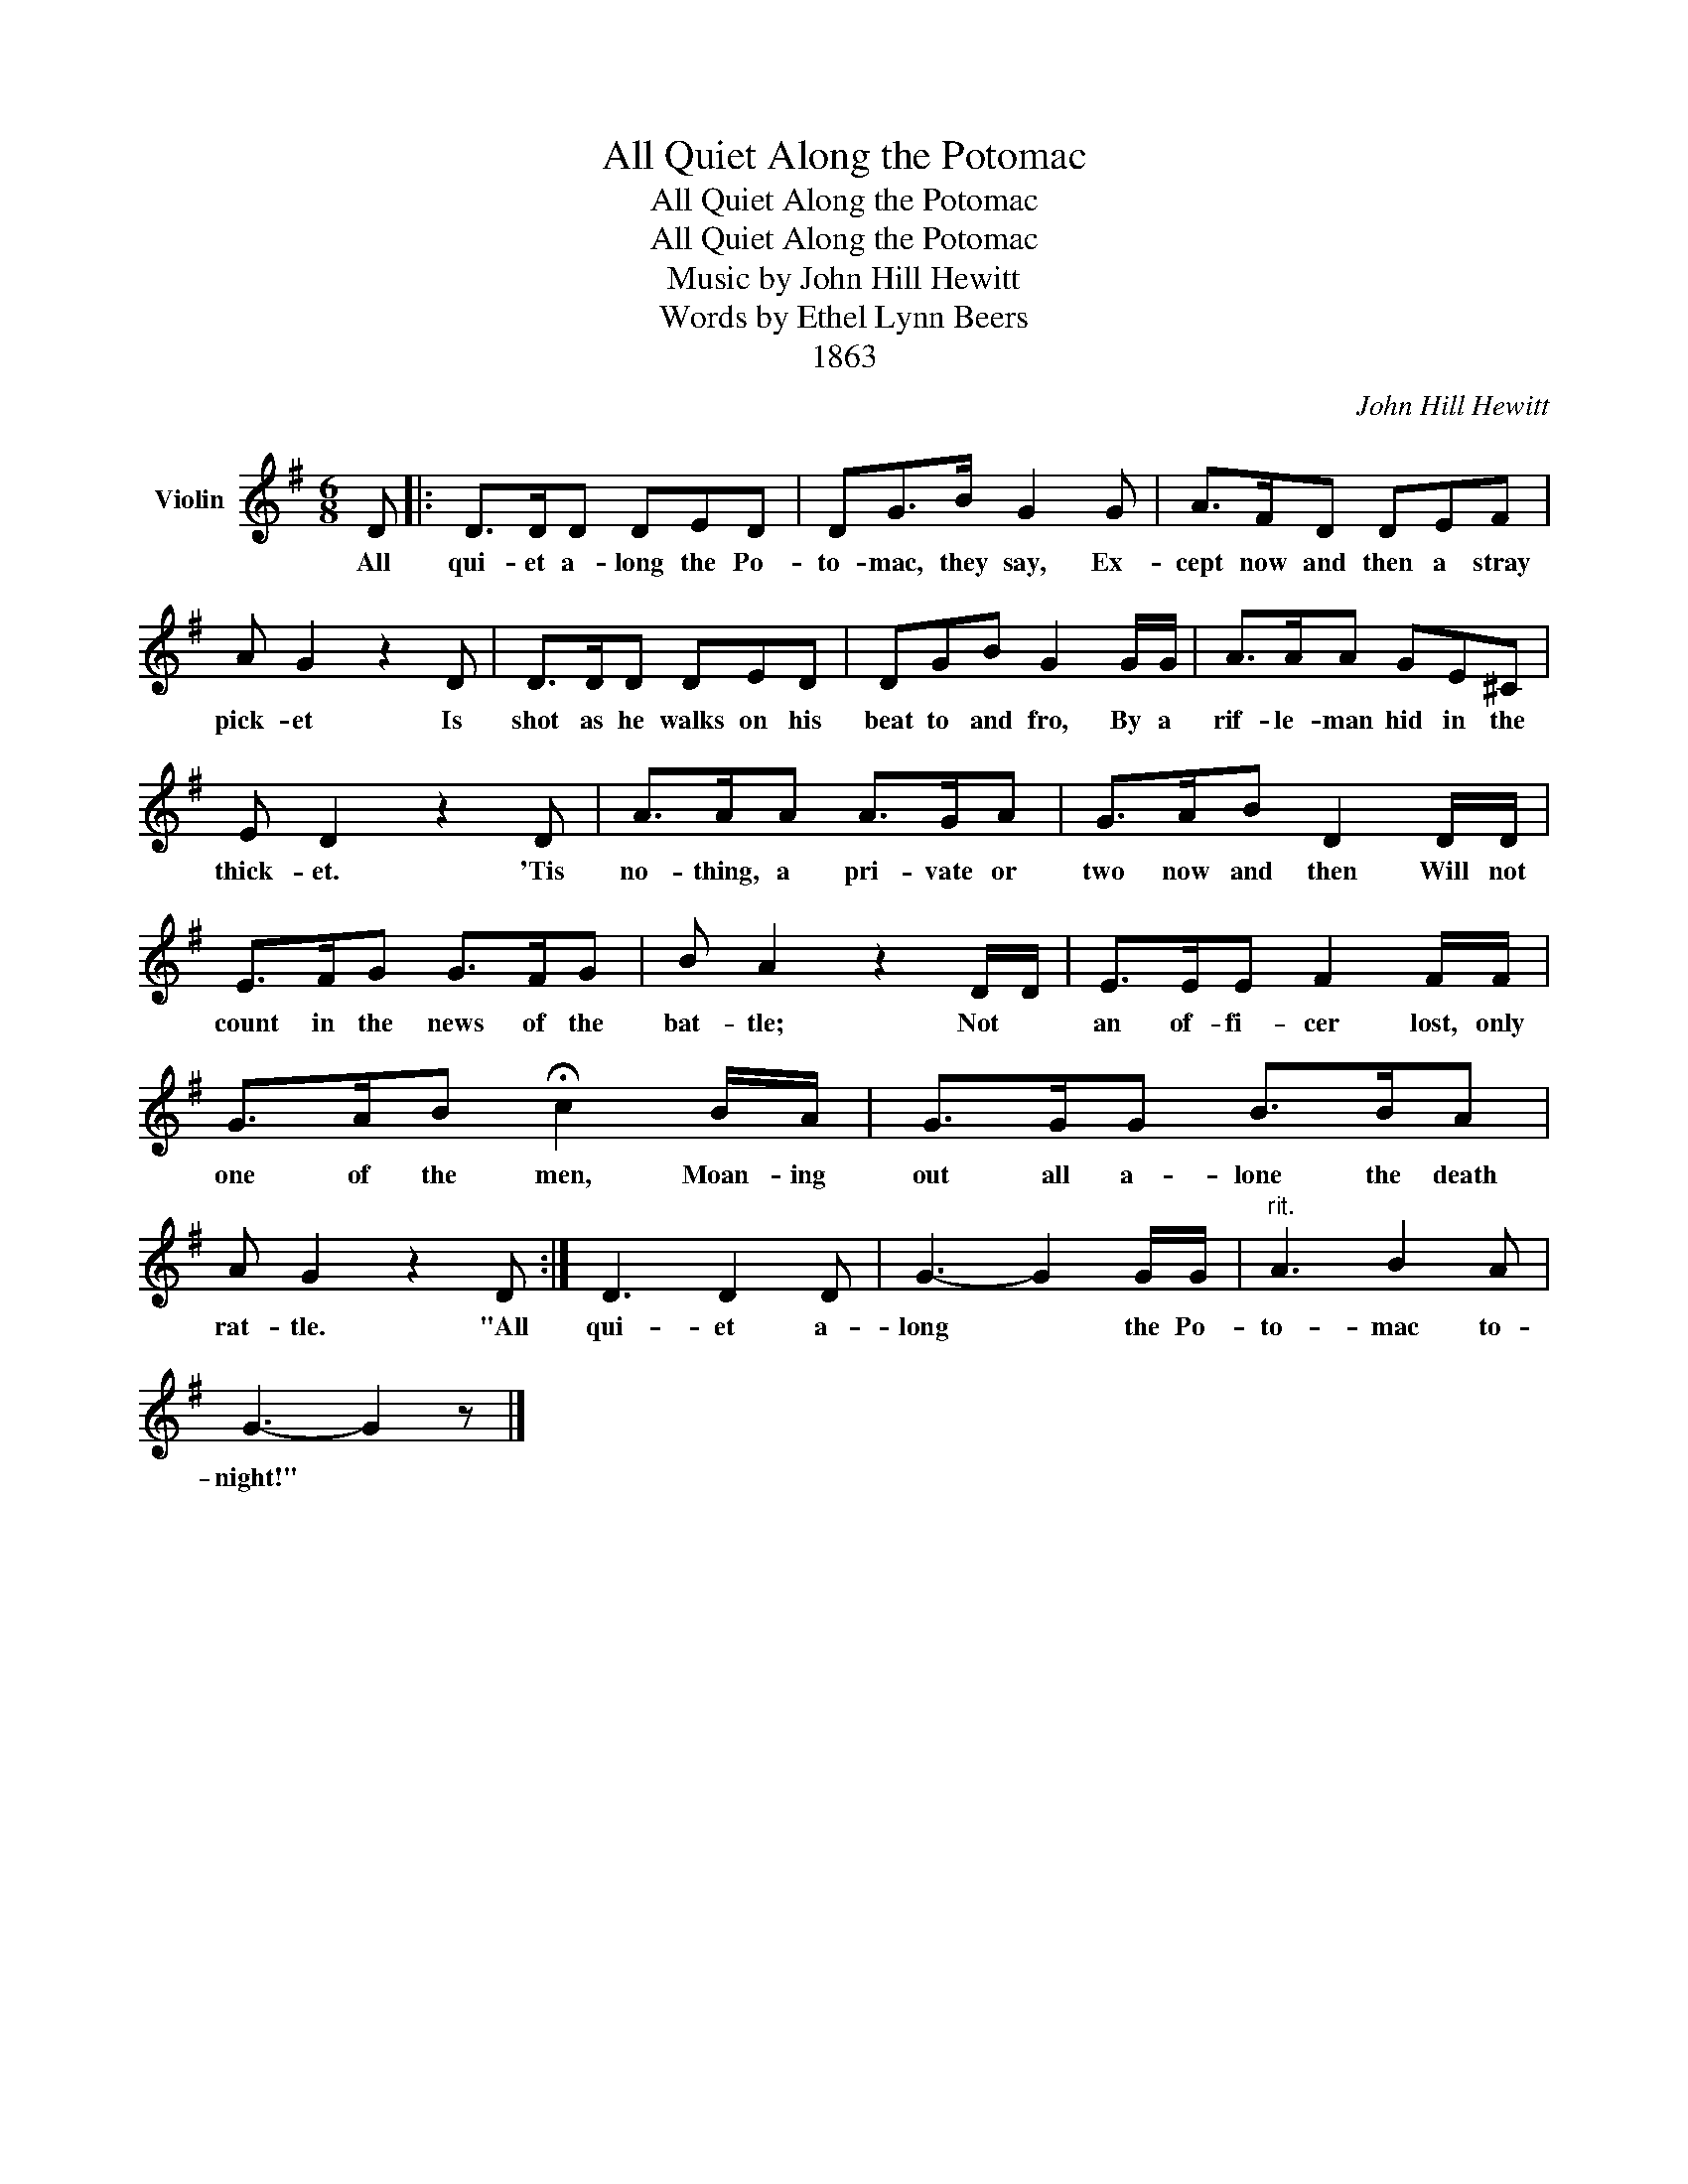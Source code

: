 X:1
T:All Quiet Along the Potomac
T:All Quiet Along the Potomac
T:All Quiet Along the Potomac
T:Music by John Hill Hewitt
T:Words by Ethel Lynn Beers
T:1863
C:John Hill Hewitt
Z:Ethel Lynn Beers
Z:1863
L:1/8
M:6/8
K:G
V:1 treble nm="Violin"
V:1
 D |: D>DD DED | DG>B G2 G | A>FD DEF | A G2 z2 D | D>DD DED | DGB G2 G/G/ | A>AA GE^C | %8
w: All|qui- et a- long the Po-|to- mac, they say, Ex-|cept now and then a stray|pick- et Is|shot as he walks on his|beat to and fro, By a|rif- le- man hid in the|
 E D2 z2 D | A>AA A>GA | G>AB D2 D/D/ | E>FG G>FG | B A2 z2 D/D/ | E>EE F2 F/F/ | %14
w: thick- et. 'Tis|no- thing, a pri- vate or|two now and then Will not|count in the news of the|bat- tle; Not *|an of- fi- cer lost, only|
 G>AB !fermata!c2 B/A/ | G>GG B>BA | A G2 z2 D :| D3 D2 D | G3- G2 G/G/ |"^rit." A3 B2 A | %20
w: one of the men, Moan- ing|out all a- lone the death|rat- tle. "All|qui- et a-|long * the Po-|to- mac to-|
 G3- G2 z |] %21
w: night!" *|

